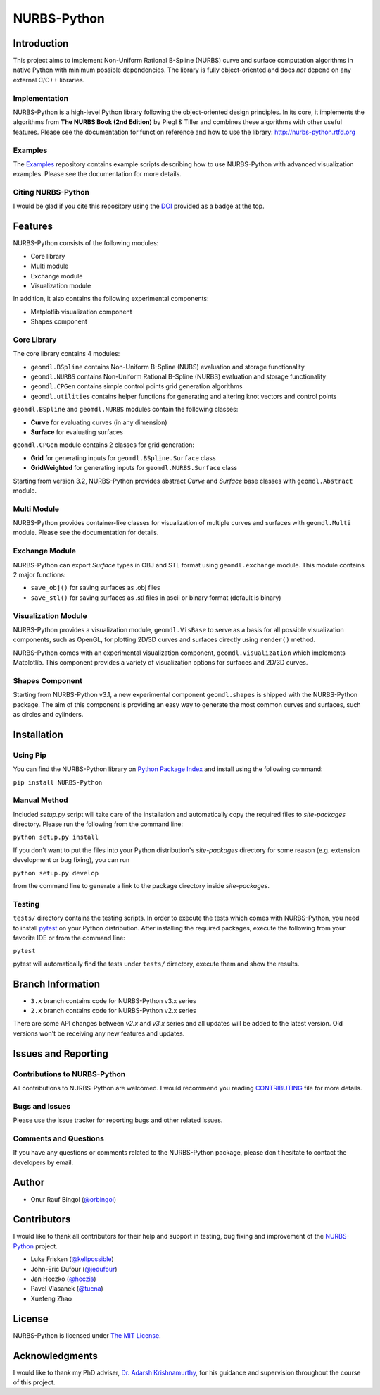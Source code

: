 NURBS-Python
^^^^^^^^^^^^

|DOI|_

|PYPI|_ |RTD|_ |TRAVISCI|_ |APPVEYOR|_ |WAFFLEIO|_

Introduction
============

This project aims to implement Non-Uniform Rational B-Spline (NURBS) curve and surface computation algorithms in native
Python with minimum possible dependencies. The library is fully object-oriented and does *not* depend on any external
C/C++ libraries.

Implementation
--------------

NURBS-Python is a high-level Python library following the object-oriented design principles. In its core, it implements
the algorithms from **The NURBS Book (2nd Edition)** by Piegl & Tiller and combines these algorithms with other useful
features. Please see the documentation for function reference and how to use the library: http://nurbs-python.rtfd.org

Examples
--------

The Examples_ repository contains example scripts describing how to use NURBS-Python with advanced visualization
examples. Please see the documentation for more details.

Citing NURBS-Python
-------------------

I would be glad if you cite this repository using the DOI_ provided as a badge at the top.

Features
========

NURBS-Python consists of the following modules:

* Core library
* Multi module
* Exchange module
* Visualization module

In addition, it also contains the following experimental components:

* Matplotlib visualization component
* Shapes component

Core Library
------------

The core library contains 4 modules:

* ``geomdl.BSpline`` contains Non-Uniform B-Spline (NUBS) evaluation and storage functionality
* ``geomdl.NURBS`` contains Non-Uniform Rational B-Spline (NURBS) evaluation and storage functionality
* ``geomdl.CPGen`` contains simple control points grid generation algorithms
* ``geomdl.utilities`` contains helper functions for generating and altering knot vectors and control points

``geomdl.BSpline`` and ``geomdl.NURBS`` modules contain the following classes:

* **Curve** for evaluating curves (in any dimension)
* **Surface** for evaluating surfaces

``geomdl.CPGen`` module contains 2 classes for grid generation:

* **Grid** for generating inputs for ``geomdl.BSpline.Surface`` class
* **GridWeighted** for generating inputs for ``geomdl.NURBS.Surface`` class

Starting from version 3.2, NURBS-Python provides abstract *Curve* and *Surface* base classes with ``geomdl.Abstract``
module.

Multi Module
------------

NURBS-Python provides container-like classes for visualization of multiple curves and surfaces with ``geomdl.Multi``
module. Please see the documentation for details.

Exchange Module
---------------

NURBS-Python can export `Surface` types in OBJ and STL format using ``geomdl.exchange`` module. This module contains 2
major functions:

* ``save_obj()`` for saving surfaces as .obj files
* ``save_stl()`` for saving surfaces as .stl files in ascii or binary format (default is binary)

Visualization Module
--------------------

NURBS-Python provides a visualization module, ``geomdl.VisBase`` to serve as a basis for all possible visualization
components, such as OpenGL, for plotting 2D/3D curves and surfaces directly using ``render()`` method.

NURBS-Python comes with an experimental visualization component, ``geomdl.visualization`` which implements Matplotlib.
This component provides a variety of visualization options for surfaces and 2D/3D curves.

Shapes Component
----------------

Starting from NURBS-Python v3.1, a new experimental component ``geomdl.shapes`` is shipped with the NURBS-Python
package. The aim of this component is providing an easy way to generate the most common curves and surfaces,
such as circles and cylinders.

Installation
============

Using Pip
---------

You can find the NURBS-Python library on `Python Package Index <https://pypi.python.org/pypi/NURBS-Python>`_ and install
using the following command:

``pip install NURBS-Python``

Manual Method
-------------

Included *setup.py* script will take care of the installation and automatically copy the required files to
*site-packages* directory. Please run the following from the command line:

``python setup.py install``

If you don't want to put the files into your Python distribution's *site-packages* directory for some reason (e.g.
extension development or bug fixing), you can run

``python setup.py develop``

from the command line to generate a link to the package directory inside *site-packages*.

Testing
-------

``tests/`` directory contains the testing scripts. In order to execute the tests which comes with NURBS-Python,
you need to install `pytest <https://pytest.readthedocs.io/en/latest>`_ on your Python distribution.
After installing the required packages, execute the following from your favorite IDE or from the command line:

``pytest``

pytest will automatically find the tests under ``tests/`` directory, execute them and show the results.

Branch Information
==================

* ``3.x`` branch contains code for NURBS-Python v3.x series
* ``2.x`` branch contains code for NURBS-Python v2.x series

There are some API changes between *v2.x* and *v3.x* series and all updates will be added to the latest version. Old
versions won't be receiving any new features and updates.

Issues and Reporting
====================

Contributions to NURBS-Python
-----------------------------

All contributions to NURBS-Python are welcomed. I would recommend you reading `CONTRIBUTING <.github/CONTRIBUTING.md>`_
file for more details.

Bugs and Issues
---------------

Please use the issue tracker for reporting bugs and other related issues.

Comments and Questions
----------------------

If you have any questions or comments related to the NURBS-Python package, please don't hesitate to contact the
developers by email.

Author
======

* Onur Rauf Bingol (`@orbingol <https://github.com/orbingol>`_)

Contributors
============

I would like to thank all contributors for their help and support in testing, bug fixing and improvement of the
NURBS-Python_ project.

* Luke Frisken (`@kellpossible <https://github.com/kellpossible>`_)
* John-Eric Dufour (`@jedufour <https://github.com/jedufour>`_)
* Jan Heczko (`@heczis <https://github.com/heczis>`_)
* Pavel Vlasanek (`@tucna <https://github.com/tucna>`_)
* Xuefeng Zhao

License
=======

NURBS-Python is licensed under `The MIT License <LICENSE>`_.

Acknowledgments
===============

I would like to thank my PhD adviser, `Dr. Adarsh Krishnamurthy <https://www.me.iastate.edu/faculty/?user_page=adarsh>`_,
for his guidance and supervision throughout the course of this project.


.. |DOI| image:: https://zenodo.org/badge/DOI/10.5281/zenodo.815010.svg
.. _DOI: https://doi.org/10.5281/zenodo.815010

.. |RTD| image:: https://readthedocs.org/projects/nurbs-python/badge/?version=stable
.. _RTD: http://nurbs-python.readthedocs.io/en/stable/?badge=stable

.. |WAFFLEIO| image:: https://badge.waffle.io/orbingol/NURBS-Python.svg?columns=all
.. _WAFFLEIO: https://waffle.io/orbingol/NURBS-Python

.. |PYPI| image:: https://img.shields.io/pypi/v/NURBS-Python.svg
.. _PYPI: https://pypi.python.org/pypi/NURBS-Python

.. |TRAVISCI| image:: https://travis-ci.org/orbingol/NURBS-Python.svg?branch=master
.. _TRAVISCI: https://travis-ci.org/orbingol/NURBS-Python

.. |APPVEYOR| image:: https://ci.appveyor.com/api/projects/status/github/orbingol/nurbs-python?branch=master&svg=true
.. _APPVEYOR: https://ci.appveyor.com/project/orbingol/nurbs-python

.. _NURBS-Python: https://github.com/orbingol/NURBS-Python
.. _Examples: https://github.com/orbingol/NURBS-Python_Examples
